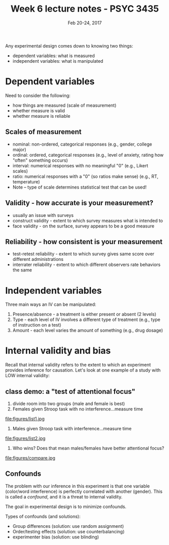 #+TITLE: Week 6 lecture notes - PSYC 3435
#+AUTHOR:
#+DATE: Feb 20-24, 2017 
#+OPTIONS: toc:nil num:nil

Any experimental design comes down to knowing two things:
  - dependent variables: what is measured
  - independent variables: what is manipulated

* Dependent variables
 
Need to consider the following:
  - how things are measured (scale of measurement)
  - whether measure is valid
  - whether measure is reliable

** Scales of measurement
  - nominal: non-ordered, categorical responses (e.g., gender, college major)
  - ordinal: ordered, categorical responses (e.g., level of anxiety, rating how "often" something occurs)
  - interval: numerical responses with no meaningful "0" (e.g., Likert scales)
  - ratio: numerical responses with a "0" (so ratios make sense) (e.g., RT, temperature)
  - Note -- type of scale determines statistical test that can be used!

** Validity - how accurate is your measurement?
  - usually an issue with surveys
  - construct validity - extent to which survey measures what is intended to
  - face validity - on the surface, survey appears to be a good measure

** Reliability - how consistent is your measurement
  - test-retest reliability - extent to which survey gives same score over different administrations
  - interrater reliability - extent to which different observers rate behaviors the same

* Independent variables

Three main ways an IV can be manipulated:
  1. Presence/absence - a treatment is either present or absent (2 levels)
  2. Type - each level of IV involves a different type of treatment (e.g., type of instruction on a test)
  3. Amount - each level varies the amount of something (e.g., drug dosage)

* Internal validity and bias
Recall that internal validity refers to the extent to which an experiment provides inference for causation.
Let's look at one example of a study with LOW internal validity:

** class demo: a "test of attentional focus"

1. divide room into two groups (male and female is best)
2. Females given Stroop task with no interference...measure time
file:figures/list1.jpg

3. Males given Stroop task with interference...measure time

file:figures/list2.jpg
 
4. Who wins?  Does that mean males/females have better attentional focus?

file:figures/compare.jpg

** Confounds

The problem with our inference in this experiment is that one variable (color/word interference) is perfectly correlated with another (gender).  This is called a /confound/, and it is a threat to internal validity.

The goal in experimental design is to minimize confounds.

Types of confounds (and solutions):
  - Group differences (solution: use random assignment)
  - Order/testing effects (solution: use counterbalancing)
  - experimenter bias (solution: use blinding)
